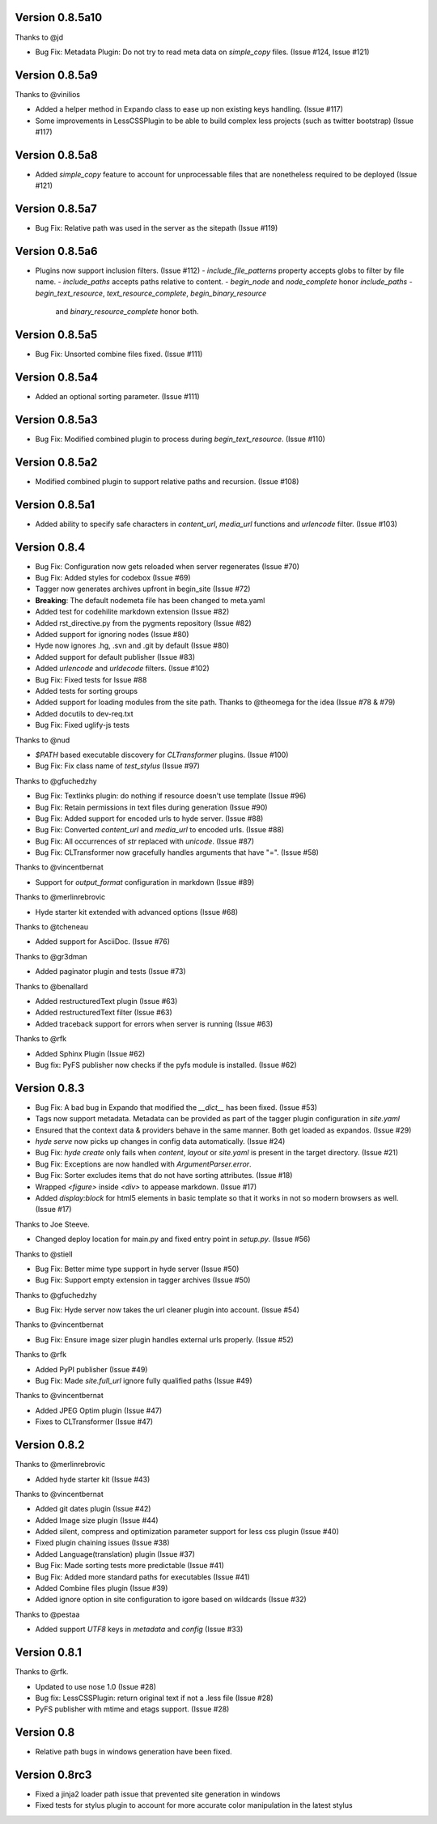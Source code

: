 Version 0.8.5a10
============================================================

Thanks to @jd

*	Bug Fix: Metadata Plugin: Do not try to read meta data on `simple_copy` files. (Issue #124, Issue #121)


Version 0.8.5a9
============================================================

Thanks to @vinilios

*	Added a helper method in Expando class to ease up non existing keys handling. (Issue #117)
*	Some improvements in LessCSSPlugin to be able to build complex less projects (such as twitter bootstrap) (Issue #117)


Version 0.8.5a8
============================================================

*   Added `simple_copy` feature to account for unprocessable files that
    are nonetheless required to be deployed (Issue #121)

Version 0.8.5a7
============================================================
*   Bug Fix: Relative path was used in the server as the sitepath (Issue #119)

Version 0.8.5a6
============================================================

*   Plugins now support inclusion filters. (Issue #112)
    -   `include_file_patterns` property accepts globs to filter by file name.
    -   `include_paths` accepts paths relative to content.
    -   `begin_node` and `node_complete` honor `include_paths`
    -   `begin_text_resource`, `text_resource_complete`, `begin_binary_resource`
        and `binary_resource_complete` honor both.

Version 0.8.5a5
============================================================

*   Bug Fix: Unsorted combine files fixed. (Issue #111)

Version 0.8.5a4
============================================================

*   Added an optional sorting parameter. (Issue #111)

Version 0.8.5a3
============================================================

*   Bug Fix:  Modified combined plugin to process during `begin_text_resource`. (Issue #110)

Version 0.8.5a2
============================================================

*   Modified combined plugin to support relative paths and recursion. (Issue #108)

Version 0.8.5a1
============================================================

*   Added ability to specify safe characters in `content_url`,
    `media_url` functions and `urlencode` filter. (Issue #103)

Version 0.8.4
============================================================

*   Bug Fix: Configuration now gets reloaded when server regenerates (Issue #70)
*   Bug Fix: Added styles for codebox (Issue #69)
*   Tagger now generates archives upfront in begin_site (Issue #72)
*   **Breaking**: The default nodemeta file has been changed to meta.yaml
*   Added test for codehilite markdown extension (Issue #82)
*   Added rst_directive.py from the pygments repository (Issue #82)
*   Added support for ignoring nodes (Issue #80)
*   Hyde now ignores .hg, .svn and .git by default (Issue #80)
*   Added support for default publisher (Issue #83)
*   Added `urlencode` and `urldecode` filters. (Issue #102)
*   Bug Fix: Fixed tests for Issue #88
*   Added tests for sorting groups
*   Added support for loading modules from the site path. Thanks to
    @theomega for the idea (Issue #78 & #79)
*   Added docutils to dev-req.txt
*   Bug Fix: Fixed uglify-js tests

Thanks to @nud

*   `$PATH` based executable discovery for `CLTransformer` plugins. (Issue #100)
*   Bug Fix: Fix class name of `test_stylus` (Issue #97)

Thanks to @gfuchedzhy

*   Bug Fix: Textlinks plugin: do nothing if resource doesn't use template (Issue #96)
*   Bug Fix: Retain permissions in text files during generation (Issue #90)
*   Bug Fix: Added support for encoded urls to hyde server. (Issue #88)
*   Bug Fix: Converted `content_url` and `media_url` to encoded urls. (Issue #88)
*   Bug Fix: All occurrences of `str` replaced with `unicode`. (Issue #87)
*   Bug Fix: CLTransformer now gracefully handles arguments that have "=". (Issue #58)

Thanks to @vincentbernat

*   Support for `output_format` configuration in markdown (Issue #89)

Thanks to @merlinrebrovic

*   Hyde starter kit extended with advanced options (Issue #68)

Thanks to @tcheneau

*   Added support for AsciiDoc. (Issue #76)

Thanks to @gr3dman

*   Added paginator plugin and tests (Issue #73)

Thanks to @benallard

*   Added restructuredText plugin (Issue #63)
*   Added restructuredText filter (Issue #63)
*   Added traceback support for errors when server is running (Issue #63)

Thanks to @rfk

*   Added Sphinx Plugin (Issue #62)
*   Bug fix: PyFS publisher now checks if the pyfs module is installed. (Issue #62)

Version 0.8.3
============================================================

*   Bug Fix: A bad bug in Expando that modified the `__dict__` has been fixed.
    (Issue #53)
*   Tags now support metadata. Metadata can be provided as part of the tagger
    plugin configuration in `site.yaml`
*   Ensured that the context data & providers behave in the same manner. Both
    get loaded as expandos. (Issue #29)
*   `hyde serve` now picks up changes in config data automatically.
    (Issue #24)
*   Bug Fix: `hyde create` only fails when `content`, `layout` or `site.yaml`
    is present in the target directory. (Issue #21)
*   Bug Fix: Exceptions are now handled with `ArgumentParser.error`.
*   Bug Fix: Sorter excludes items that do not have sorting attributes.
    (Issue #18)
*   Wrapped `<figure>` inside `<div>` to appease markdown. (Issue #17)
*   Added `display:block` for html5 elements in basic template so that it
    works in not so modern browsers as well. (Issue #17)

Thanks to Joe Steeve.

*   Changed deploy location for main.py and fixed entry point in
    `setup.py`. (Issue #56)

Thanks to @stiell

*   Bug Fix: Better mime type support in hyde server (Issue #50)
*   Bug Fix: Support empty extension in tagger archives (Issue #50)

Thanks to @gfuchedzhy

*   Bug Fix: Hyde server now takes the url cleaner plugin into account.
    (Issue #54)

Thanks to @vincentbernat

*   Bug Fix: Ensure image sizer plugin handles external urls properly.
    (Issue #52)

Thanks to @rfk

*   Added PyPI publisher (Issue #49)
*   Bug Fix: Made `site.full_url` ignore fully qualified paths (Issue #49)

Thanks to @vincentbernat

*   Added JPEG Optim plugin (Issue #47)
*   Fixes to CLTransformer (Issue #47)

Version 0.8.2
============================================================

Thanks to @merlinrebrovic

*   Added hyde starter kit (Issue #43)

Thanks to @vincentbernat

*   Added git dates plugin (Issue #42)
*   Added Image size plugin (Issue #44)
*   Added silent, compress and optimization parameter support for less css
    plugin (Issue #40)
*   Fixed plugin chaining issues (Issue #38)
*   Added Language(translation) plugin (Issue #37)
*   Bug Fix: Made sorting tests more predictable (Issue #41)
*   Bug Fix: Added more standard paths for executables (Issue #41)
*   Added Combine files plugin (Issue #39)
*   Added ignore option in site configuration to igore based on wildcards
    (Issue #32)

Thanks to @pestaa

*   Added support `UTF8` keys in `metadata` and `config` (Issue #33)


Version 0.8.1
============================================================

Thanks to @rfk.

*   Updated to use nose 1.0 (Issue #28)
*   Bug fix: LessCSSPlugin: return original text if not a .less file
    (Issue #28)
*   PyFS publisher with mtime and etags support. (Issue #28)

Version 0.8
============================================================

*   Relative path bugs in windows generation have been fixed.

Version 0.8rc3
============================================================

*   Fixed a jinja2 loader path issue that prevented site generation in windows
*   Fixed tests for stylus plugin to account for more accurate color
    manipulation in the latest stylus
